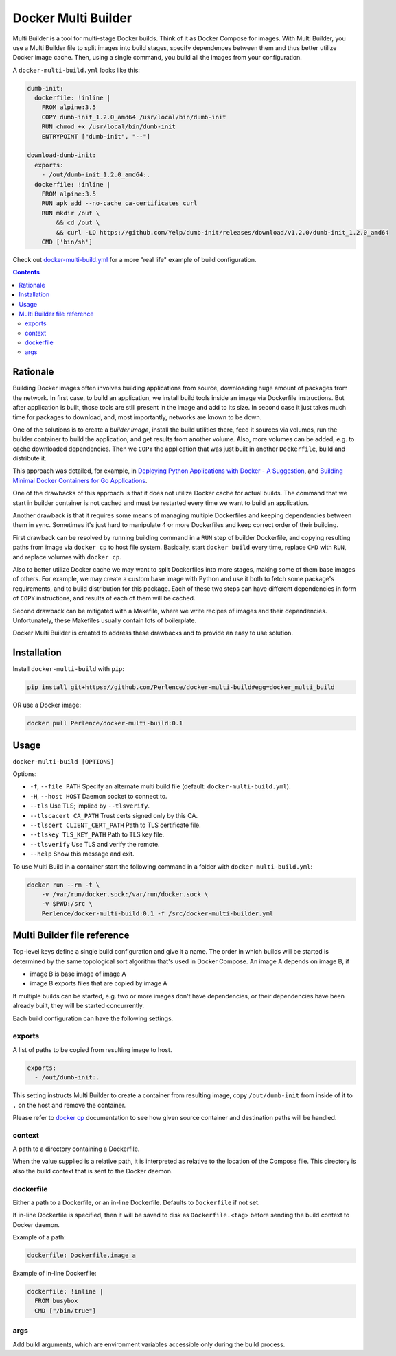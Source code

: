 Docker Multi Builder
====================

Multi Builder is a tool for multi-stage Docker builds. Think of it as Docker Compose for images. With Multi Builder, you
use a Multi Builder file to split images into build stages, specify dependences between them and thus better utilize
Docker image cache. Then, using a single command, you build all the images from your configuration.

A ``docker-multi-build.yml`` looks like this:

.. code-block:: yaml

   dumb-init:
     dockerfile: !inline |
       FROM alpine:3.5
       COPY dumb-init_1.2.0_amd64 /usr/local/bin/dumb-init
       RUN chmod +x /usr/local/bin/dumb-init
       ENTRYPOINT ["dumb-init", "--"]

   download-dumb-init:
     exports:
       - /out/dumb-init_1.2.0_amd64:.
     dockerfile: !inline |
       FROM alpine:3.5
       RUN apk add --no-cache ca-certificates curl
       RUN mkdir /out \
           && cd /out \
           && curl -LO https://github.com/Yelp/dumb-init/releases/download/v1.2.0/dumb-init_1.2.0_amd64
       CMD ['bin/sh']

Check out docker-multi-build.yml_ for a more "real life" example of build configuration.

.. _docker-multi-build.yml: https://github.com/Perlence/docker-multi-builder/blob/master/docker-multi-build.yml

.. contents::


Rationale
---------

Building Docker images often involves building applications from source, downloading huge amount of packages from the
network. In first case, to build an application, we install build tools inside an image via Dockerfile instructions.
But after application is built, those tools are still present in the image and add to its size. In second case it just
takes much time for packages to download, and, most importantly, networks are known to be down.

One of the solutions is to create a *builder image*, install the build utilities there, feed it sources via volumes, run
the builder container to build the application, and get results from another volume. Also, more volumes can be added,
e.g. to cache downloaded dependencies. Then we ``COPY`` the application that was just built in another ``Dockerfile``,
build and distribute it.

This approach was detailed, for example, in `Deploying Python Applications with Docker - A Suggestion`_, and `Building
Minimal Docker Containers for Go Applications`_.

.. _Deploying Python Applications with Docker - A Suggestion:
      https://glyph.twistedmatrix.com/2015/03/docker-deploy-double-dutch.html
.. _Building Minimal Docker Containers for Go Applications:
      https://blog.codeship.com/building-minimal-docker-containers-for-go-applications/

One of the drawbacks of this approach is that it does not utilize Docker cache for actual builds. The command that we
start in builder container is not cached and must be restarted every time we want to build an application.

Another drawback is that it requires some means of managing multiple Dockerfiles and keeping dependencies between them
in sync. Sometimes it's just hard to manipulate 4 or more Dockerfiles and keep correct order of their building.

First drawback can be resolved by running building command in a ``RUN`` step of builder Dockerfile, and copying
resulting paths from image via ``docker cp`` to host file system. Basically, start ``docker build`` every time, replace
``CMD`` with ``RUN``, and replace volumes with ``docker cp``.

Also to better utilize Docker cache we may want to split Dockerfiles into more stages, making some of them base images
of others. For example, we may create a custom base image with Python and use it both to fetch some package's
requirements, and to build distribution for this package. Each of these two steps can have different dependencies in
form of ``COPY`` instructions, and results of each of them will be cached.

Second drawback can be mitigated with a Makefile, where we write recipes of images and their dependencies.
Unfortunately, these Makefiles usually contain lots of boilerplate.

Docker Multi Builder is created to address these drawbacks and to provide an easy to use solution.


Installation
------------

Install ``docker-multi-build`` with ``pip``:

.. code-block:: bash

   pip install git+https://github.com/Perlence/docker-multi-build#egg=docker_multi_build

OR use a Docker image:

.. code-block:: bash

   docker pull Perlence/docker-multi-build:0.1


Usage
-----

``docker-multi-build [OPTIONS]``

Options:

- ``-f``, ``--file PATH`` Specify an alternate multi build file (default: ``docker-multi-build.yml``).
- ``-H``, ``--host HOST`` Daemon socket to connect to.
- ``--tls`` Use TLS; implied by ``--tlsverify``.
- ``--tlscacert CA_PATH`` Trust certs signed only by this CA.
- ``--tlscert CLIENT_CERT_PATH`` Path to TLS certificate file.
- ``--tlskey TLS_KEY_PATH`` Path to TLS key file.
- ``--tlsverify`` Use TLS and verify the remote.
- ``--help`` Show this message and exit.

To use Multi Build in a container start the following command in a folder with ``docker-multi-build.yml``:

.. code-block:: bash

   docker run --rm -t \
       -v /var/run/docker.sock:/var/run/docker.sock \
       -v $PWD:/src \
       Perlence/docker-multi-build:0.1 -f /src/docker-multi-builder.yml


Multi Builder file reference
----------------------------

Top-level keys define a single build configuration and give it a name. The order in which builds will be started is
determined by the same topological sort algorithm that's used in Docker Compose. An image A depends on image B, if

- image B is base image of image A
- image B exports files that are copied by image A

If multiple builds can be started, e.g. two or more images don't have dependencies, or their dependencies have been
already built, they will be started concurrently.

Each build configuration can have the following settings.

exports
```````

A list of paths to be copied from resulting image to host.

.. code-block:: yaml

   exports:
     - /out/dumb-init:.

This setting instructs Multi Builder to create a container from resulting image, copy ``/out/dumb-init`` from inside of
it to ``.`` on the host and remove the container.

Please refer to `docker cp`_ documentation to see how given source container and destination paths will be handled.

.. _docker cp: https://docs.docker.com/engine/reference/commandline/cp/#extended-description

context
```````

A path to a directory containing a Dockerfile.

When the value supplied is a relative path, it is interpreted as relative to the location of the Compose file. This
directory is also the build context that is sent to the Docker daemon.

dockerfile
``````````

Either a path to a Dockerfile, or an in-line Dockerfile. Defaults to ``Dockerfile`` if not set.

If in-line Dockerfile is specified, then it will be saved to disk as ``Dockerfile.<tag>`` before sending the build
context to Docker daemon.

Example of a path:

.. code-block:: yaml

   dockerfile: Dockerfile.image_a

Example of in-line Dockerfile:

.. code-block:: yaml

   dockerfile: !inline |
     FROM busybox
     CMD ["/bin/true"]

args
````

Add build arguments, which are environment variables accessible only during the build process.

.. vim: tw=120 cc=121
